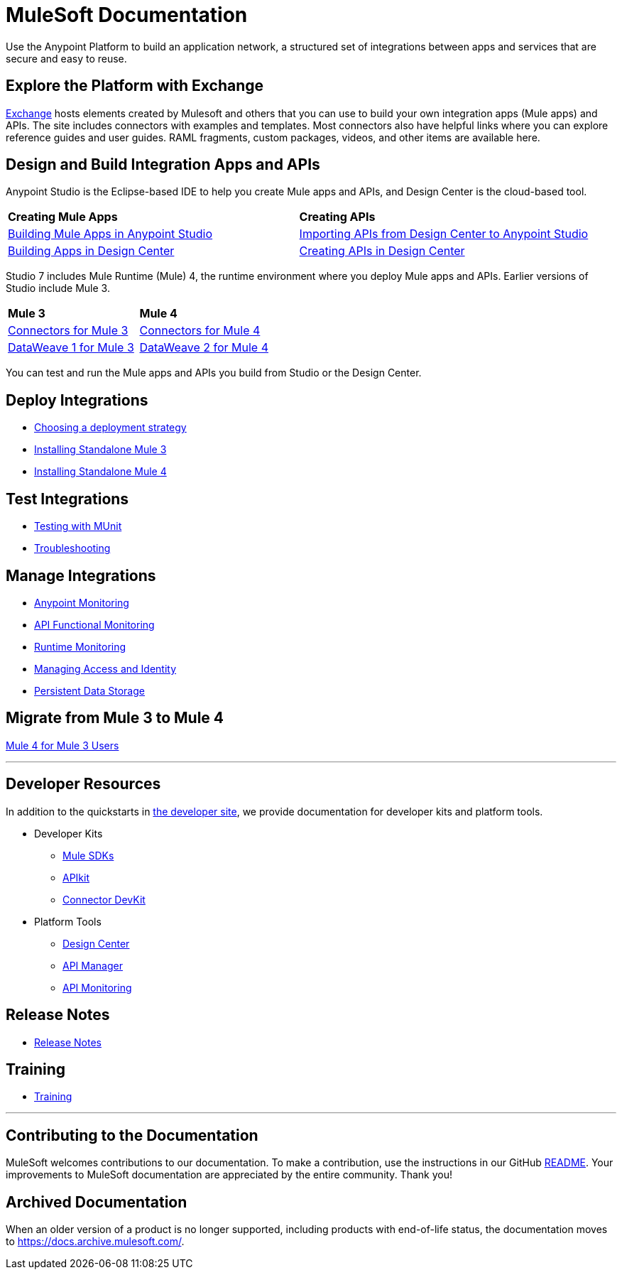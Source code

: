 = MuleSoft Documentation
:keywords: platform, arm, rest, soa, saas, api, proxy, design, develop, anypoint platform, studio, mule, devkit, studio, connectors, auth, exchange, api design, apikit, raml, application network, anypoint, arm, rest, soa, saas, api, proxy

Use the Anypoint Platform to build an application network, a structured set of integrations between apps and services that are secure and easy to reuse.

== Explore the Platform with Exchange

link:https://www.anypoint.mulesoft.com/exchange/[Exchange] hosts elements created by Mulesoft and others that you can use to build your own integration apps (Mule apps) and APIs. The site includes connectors with examples and templates. Most connectors also have helpful links where you can explore reference guides and user guides. RAML fragments, custom packages, videos, and other items are available here.

== Design and Build Integration Apps and APIs

Anypoint Studio is the Eclipse-based IDE to help you create Mule apps and APIs, and Design Center is the cloud-based tool.

|===
| **Creating Mule Apps** | **Creating APIs**
| link:/anypoint-studio/v/7.1[Building Mule Apps in Anypoint Studio] | link:/anypoint-studio/v/7.1/import-api-def-dc[Importing APIs from Design Center to Anypoint Studio]
| link:/design-center/v/1.0/create-basic-app-task[Building Apps in Design Center]  | link:/design-center/v/1.0/design-create-publish-api-specs[Creating APIs in Design Center]
|===

Studio 7 includes Mule Runtime (Mule) 4, the runtime environment where you deploy Mule apps and APIs.
Earlier versions of Studio include Mule 3. 

|===
| **Mule 3**    | **Mule 4**
| link:/mule-user-guide/v/3.9/anypoint-connectors[Connectors for Mule 3] | link:/connectors[Connectors for Mule 4]
| link:/mule-user-guide/v/3.9/dataweave[DataWeave 1 for Mule 3]  | link:/mule4-user-guide/v/4.1/dataweave[DataWeave 2 for Mule 4]
|===

You can test and run the Mule apps and APIs you build from Studio or the Design Center.

== Deploy Integrations

* link:runtime-manager/deployment-strategies[Choosing a deployment strategy]
* link:https://docs.mulesoft.com/mule-user-guide/v/3.9/installing#mule-installation-procedure[Installing Standalone Mule 3]
* link:/mule4-user-guide/v/4.1/runtime-installation-task[Installing Standalone Mule 4]

== Test Integrations

* link:/munit/v/2.1[Testing with MUnit]
* link:/runtime-manager/troubleshooting[Troubleshooting]

== Manage Integrations

* link:monitoring/[Anypoint Monitoring]
* link:api-functional-monitoring/[API Functional Monitoring]
* link:runtime-manager/monitoring[Runtime Monitoring]
* link:access-management[Managing Access and Identity]
* link:/object-store[Persistent Data Storage]

== Migrate from Mule 3 to Mule 4

link:/mule4-user-guide/v/4.1/index-migration[Mule 4 for Mule 3 Users]

'''

== Developer Resources

In addition to the quickstarts in link:http://developer.mulesoft.com[the developer site], we provide documentation for developer kits and platform tools.

* Developer Kits
** link:/mule-sdk/v/1.1/[Mule SDKs] 
** link:/apikit/v/4.x/overview-4[APIkit]
** link:/anypoint-connector-devkit/v/3.9/[Connector DevKit]

* Platform Tools
** link:/design-center/v/1.0/[Design Center]
** link:/api-manager/v/2.x/latest-overview-concept[API Manager]
** link:/api-manager/v/2.x/latest-overview-concept[API Monitoring]

== Release Notes

* link:/release-notes/[Release Notes]

== Training

* link:https://training.mulesoft.com/[Training]

'''

== Contributing to the Documentation

MuleSoft welcomes contributions to our documentation. To make a contribution, use the instructions in  our GitHub link:https://github.com/mulesoft/mulesoft-docs/blob/master/README.adoc[README]. Your improvements to MuleSoft documentation are appreciated by the entire community. Thank you!

== Archived Documentation

When an older version of a product is no longer supported, including products with end-of-life status, the documentation moves to https://docs.archive.mulesoft.com/.
